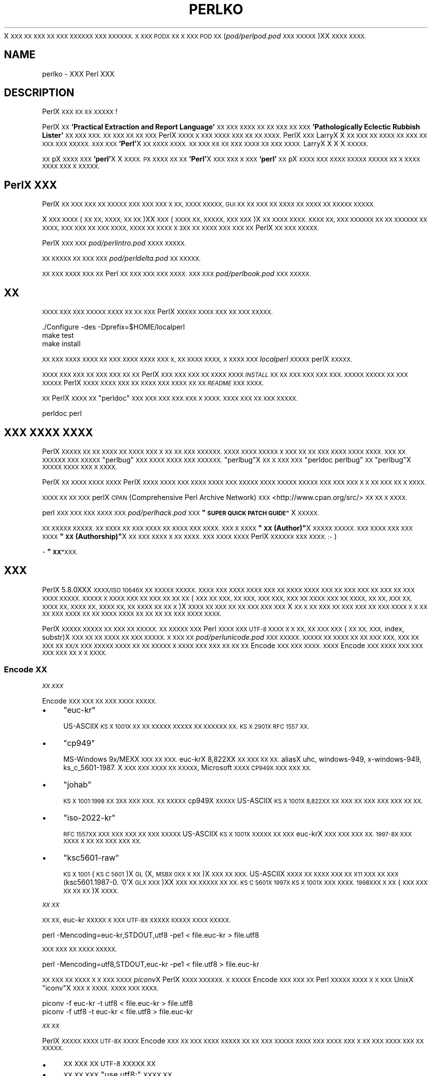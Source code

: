 .\" Automatically generated by Pod::Man 4.14 (Pod::Simple 3.43)
.\"
.\" Standard preamble:
.\" ========================================================================
.de Sp \" Vertical space (when we can't use .PP)
.if t .sp .5v
.if n .sp
..
.de Vb \" Begin verbatim text
.ft CW
.nf
.ne \\$1
..
.de Ve \" End verbatim text
.ft R
.fi
..
.\" Set up some character translations and predefined strings.  \*(-- will
.\" give an unbreakable dash, \*(PI will give pi, \*(L" will give a left
.\" double quote, and \*(R" will give a right double quote.  \*(C+ will
.\" give a nicer C++.  Capital omega is used to do unbreakable dashes and
.\" therefore won't be available.  \*(C` and \*(C' expand to `' in nroff,
.\" nothing in troff, for use with C<>.
.tr \(*W-
.ds C+ C\v'-.1v'\h'-1p'\s-2+\h'-1p'+\s0\v'.1v'\h'-1p'
.ie n \{\
.    ds -- \(*W-
.    ds PI pi
.    if (\n(.H=4u)&(1m=24u) .ds -- \(*W\h'-12u'\(*W\h'-12u'-\" diablo 10 pitch
.    if (\n(.H=4u)&(1m=20u) .ds -- \(*W\h'-12u'\(*W\h'-8u'-\"  diablo 12 pitch
.    ds L" ""
.    ds R" ""
.    ds C` ""
.    ds C' ""
'br\}
.el\{\
.    ds -- \|\(em\|
.    ds PI \(*p
.    ds L" ``
.    ds R" ''
.    ds C`
.    ds C'
'br\}
.\"
.\" Escape single quotes in literal strings from groff's Unicode transform.
.ie \n(.g .ds Aq \(aq
.el       .ds Aq '
.\"
.\" If the F register is >0, we'll generate index entries on stderr for
.\" titles (.TH), headers (.SH), subsections (.SS), items (.Ip), and index
.\" entries marked with X<> in POD.  Of course, you'll have to process the
.\" output yourself in some meaningful fashion.
.\"
.\" Avoid warning from groff about undefined register 'F'.
.de IX
..
.nr rF 0
.if \n(.g .if rF .nr rF 1
.if (\n(rF:(\n(.g==0)) \{\
.    if \nF \{\
.        de IX
.        tm Index:\\$1\t\\n%\t"\\$2"
..
.        if !\nF==2 \{\
.            nr % 0
.            nr F 2
.        \}
.    \}
.\}
.rr rF
.\"
.\" Accent mark definitions (@(#)ms.acc 1.5 88/02/08 SMI; from UCB 4.2).
.\" Fear.  Run.  Save yourself.  No user-serviceable parts.
.    \" fudge factors for nroff and troff
.if n \{\
.    ds #H 0
.    ds #V .8m
.    ds #F .3m
.    ds #[ \f1
.    ds #] \fP
.\}
.if t \{\
.    ds #H ((1u-(\\\\n(.fu%2u))*.13m)
.    ds #V .6m
.    ds #F 0
.    ds #[ \&
.    ds #] \&
.\}
.    \" simple accents for nroff and troff
.if n \{\
.    ds ' \&
.    ds ` \&
.    ds ^ \&
.    ds , \&
.    ds ~ ~
.    ds /
.\}
.if t \{\
.    ds ' \\k:\h'-(\\n(.wu*8/10-\*(#H)'\'\h"|\\n:u"
.    ds ` \\k:\h'-(\\n(.wu*8/10-\*(#H)'\`\h'|\\n:u'
.    ds ^ \\k:\h'-(\\n(.wu*10/11-\*(#H)'^\h'|\\n:u'
.    ds , \\k:\h'-(\\n(.wu*8/10)',\h'|\\n:u'
.    ds ~ \\k:\h'-(\\n(.wu-\*(#H-.1m)'~\h'|\\n:u'
.    ds / \\k:\h'-(\\n(.wu*8/10-\*(#H)'\z\(sl\h'|\\n:u'
.\}
.    \" troff and (daisy-wheel) nroff accents
.ds : \\k:\h'-(\\n(.wu*8/10-\*(#H+.1m+\*(#F)'\v'-\*(#V'\z.\h'.2m+\*(#F'.\h'|\\n:u'\v'\*(#V'
.ds 8 \h'\*(#H'\(*b\h'-\*(#H'
.ds o \\k:\h'-(\\n(.wu+\w'\(de'u-\*(#H)/2u'\v'-.3n'\*(#[\z\(de\v'.3n'\h'|\\n:u'\*(#]
.ds d- \h'\*(#H'\(pd\h'-\w'~'u'\v'-.25m'\f2\(hy\fP\v'.25m'\h'-\*(#H'
.ds D- D\\k:\h'-\w'D'u'\v'-.11m'\z\(hy\v'.11m'\h'|\\n:u'
.ds th \*(#[\v'.3m'\s+1I\s-1\v'-.3m'\h'-(\w'I'u*2/3)'\s-1o\s+1\*(#]
.ds Th \*(#[\s+2I\s-2\h'-\w'I'u*3/5'\v'-.3m'o\v'.3m'\*(#]
.ds ae a\h'-(\w'a'u*4/10)'e
.ds Ae A\h'-(\w'A'u*4/10)'E
.    \" corrections for vroff
.if v .ds ~ \\k:\h'-(\\n(.wu*9/10-\*(#H)'\s-2\u~\d\s+2\h'|\\n:u'
.if v .ds ^ \\k:\h'-(\\n(.wu*10/11-\*(#H)'\v'-.4m'^\v'.4m'\h'|\\n:u'
.    \" for low resolution devices (crt and lpr)
.if \n(.H>23 .if \n(.V>19 \
\{\
.    ds : e
.    ds 8 ss
.    ds o a
.    ds d- d\h'-1'\(ga
.    ds D- D\h'-1'\(hy
.    ds th \o'bp'
.    ds Th \o'LP'
.    ds ae ae
.    ds Ae AE
.\}
.rm #[ #] #H #V #F C
.\" ========================================================================
.\"
.IX Title "PERLKO 1"
.TH PERLKO 1 "2021-06-26" "perl v5.36.0" "Perl Programmers Reference Guide"
.\" For nroff, turn off justification.  Always turn off hyphenation; it makes
.\" way too many mistakes in technical documents.
.if n .ad l
.nh
X \s-1XXX XX XXX XX XXX XXXXXX XXX XXXXXX.
X XXX PODX XX X XXX POD XX\s0(\fIpod/perlpod.pod\fR \s-1XXX
XXXXX\s0)XX \s-1XXXX XXXX.\s0
.SH "NAME"
perlko \- XXX Perl XXX
.SH "DESCRIPTION"
.IX Header "DESCRIPTION"
PerlX \s-1XXX XX XX XXXXX\s0!
.PP
PerlX \s-1XX\s0 \fB'Practical Extraction and Report Language'\fR\s-1XX XXX XXXX
XX XX XXX XX XXX\s0 \fB'Pathologically Eclectic Rubbish Lister'\fR\s-1XX
XXX XXX. XX XXX XX XX XXX\s0 PerlX \s-1XXXX X XXX
XXXX XXX XX XX XXXX.\s0 PerlX \s-1XXX\s0 LarryX X \s-1XX XXX
XX XXXX XX XXX XX XXX XXX XXXXX. XXX XXX\s0
\&\fB'Perl'\fRX \s-1XX XXXX XXXX. XX XXX XX XX XXX XXXX
XX XXX XXXX.\s0 LarryX X X X \s-1XXXXX.\s0
.PP
\&\s-1XX\s0 pX \s-1XXXX XXX\s0 \fB'perl'\fRX X \s-1XXXX. PX XXXX XX XX\s0
\&\fB'Perl'\fRX \s-1XXX XXX X XXX\s0 \fB'perl'\fR\s-1XX\s0 pX \s-1XXXX XXX XXXX
XXXXX XXXXX XX X XXXX XXXX XXX X XXXXX.\s0
.SH "PerlX XXX"
.IX Header "PerlX XXX"
PerlX \s-1XX XXX XXX XX XXXXX XXX XXX XXX X XX,
XXXX XXXXX, GUI XX XX XXX XX XXXX XX XXXX
XX XXXXX XXXXX.\s0
.PP
X \s-1XXX XXXX\s0(\s-1XX XX, XXXX, XX XX\s0)XX
\&\s-1XXX\s0(\s-1XXXX XX, XXXXX, XXX XXX\s0)X \s-1XX XXXX XXXX.
XXXX XX, XXX XXXXXX XX XX XXXXXX XX XXXX,
XXX XXX XX XXX XXXX, XXXX XX XXXX X 3XX XX
XXXX XXX XXX XX\s0 PerlX \s-1XX XXX XXXXX.\s0
.PP
PerlX \s-1XXX XXX\s0 \fIpod/perlintro.pod\fR \s-1XXXX XXXXX.\s0
.PP
\&\s-1XX XXXXX XX XXX XXX\s0 \fIpod/perldelta.pod\fR\s-1XX XXXXX.\s0
.PP
\&\s-1XX XXX XXXX XXX XX\s0 Perl \s-1XX XXX XXX XXX XXXX.
XXX XXX\s0 \fIpod/perlbook.pod\fR \s-1XXX XXXXX.\s0
.SH "XX"
.IX Header "XX"
\&\s-1XXXX XXX XXX XXXXX XXXX XX XX XXX\s0 PerlX
\&\s-1XXXXX XXXX XXX XX XXX XXXXX.\s0
.PP
.Vb 3
\&    ./Configure \-des \-Dprefix=$HOME/localperl
\&    make test
\&    make install
.Ve
.PP
\&\s-1XX XXX XXXX XXXX XX XXX XXXX XXXX XXX X,
XX XXXX XXXX, X XXXX XXX\s0 \fIlocalperl\fR \s-1XXXXX\s0 perlX
\&\s-1XXXXX.\s0
.PP
\&\s-1XXXX XXX XXX XX XXX XXX XX XX\s0 PerlX \s-1XXX XXX XXX
XX XXXX XXXX\s0 \fI\s-1INSTALL\s0\fR \s-1XX XX XXX XXX XXX XXX.
XXXXX XXXXX XX XXX XXXXX\s0 PerlX \s-1XXXX XXXX
XXX XX XXXX XXX XXXX XX XX\s0 \fI\s-1README\s0\fR \s-1XXX XXXX.\s0
.PP
\&\s-1XX\s0 PerlX \s-1XXXX XX\s0 \f(CW\*(C`perldoc\*(C'\fR \s-1XXX XXX XXX XXX XXX
X XXXX. XXXX XXX XX XXX XXXXX.\s0
.PP
.Vb 1
\&    perldoc perl
.Ve
.SH "XXX XXXX XXXX"
.IX Header "XXX XXXX XXXX"
PerlX \s-1XXXXX XX XX XXXX XX XXXX XXX X XX XX
XXX XXXXXX. XXXX XXXX XXXXX X XXX XX XX
XXX XXXX XXXX XXXX. XXX XX XXXXXX XXX
XXXXX\s0 \f(CW\*(C`perlbug\*(C'\fR \s-1XXX XXXX XXXX XXX XXXXXX.\s0
\&\f(CW\*(C`perlbug\*(C'\fRX \s-1XX X XXX XXX\s0 \f(CW\*(C`perldoc perlbug\*(C'\fR \s-1XX\s0 \f(CW\*(C`perlbug\*(C'\fRX
\&\s-1XXXXX XXXX XXX X XXXX.\s0
.PP
PerlX \s-1XX XXXX XXXX XXXX\s0 PerlX \s-1XXXX XXXX XXX
XXXX XXXX XXX XXXXX XXXX XXXXX XXXXX
XXX XXX XXX X X XX XXX XX X XXXX.\s0
.PP
\&\s-1XXXX XX XX XXX\s0 perlX \s-1CPAN\s0 (Comprehensive Perl Archive Network)
\&\s-1XXX\s0 <http://www.cpan.org/src/> \s-1XX XX X XXXX.\s0
.PP
perl \s-1XXX XXX XXX XXXX XXX\s0 \fIpod/perlhack.pod\fR \s-1XXX\s0
\&\fB\*(L"\s-1SUPER QUICK PATCH GUIDE\*(R"\s0\fRX \s-1XXXXX.\s0
.PP
\&\s-1XX XXXXX XXXXX.
XX XXXX XX XXX XXXX XX XXXX XXX XXXX.
XXX X XXXX\s0 \fB\*(L"\s-1XX\s0(Author)\*(R"\fRX \s-1XXXXX XXXXX.
XXX XXXX XXX XXX XXXX\s0 \fB\*(L"\s-1XX\s0(Authorship)\*(R"\fRX
\&\s-1XX XXX XXXX X XX XXXX. XXX XXXX XXXX\s0
PerlX \s-1XXXXXX XXX XXXX. :\-\s0)
.PP
\&\- \fB\*(L"\s-1XX\*(R"\s0\fR\s-1XXX.\s0
.SH "XXX"
.IX Header "XXX"
PerlX 5.8.0XXX \s-1XXXX/ISO 10646X XX XXXXX XXXXX.
XXXX XXX XXXX XXXX XXX XX XXXX
XXXX XXX XX XXX XXX XX XXX XX XXX XXXX
XXXXX. XXXXX X XXXX XXX XX XXX XX
XX XX\s0(\s-1XXX XX XXX, XX XXX, XXX XXX, XXX XX XXXX
XXX XX XXXX, XX XX, XXX XX, XXXX XX, XXXX XX,
XXXX XX, XX XXXX XX XX X\s0)X \s-1XXXX XX XXX XX
XX XXX XXX XXX\s0  X \s-1XX X XX XXX XX XXX XXX
XX XXX XXXX X X XX XX XXX XXXX\s0  \s-1XX XX XXXX
XXXX XX XX XX XX XXX\s0  \s-1XXXX XXXX.\s0
.PP
PerlX \s-1XXXXX XXXXX XX XXX XX XXXXX.
XX XXXXX XXX\s0 Perl \s-1XXXX XXX\s0  \s-1UTF\-8 XXXX X X XX,
XX XXX XXX\s0(\s-1XX XX, XXX,\s0 index, substr)X \s-1XXX XX
XX XXXX XX XXX XXXXX.
X XXX XX\s0 \fIpod/perlunicode.pod\fR \s-1XXX XXXXX.
XXXXX XX XXXX XX XX XXX XXX, XXX XX XXX XX
XX/X XXX XXXXX XXXX XX XX XXXXX X XXXX XXX
XXX XX XX XX\s0 Encode \s-1XXX XXX XXXX.
XXXX\s0 Encode \s-1XXX XXXX XXX XXX XXX XXX XX X X XXXX.\s0
.SS "Encode \s-1XX\s0"
.IX Subsection "Encode XX"
\fI\s-1XX XXX\s0\fR
.IX Subsection "XX XXX"
.PP
Encode \s-1XXX XXX XX XXX XXXX XXXXX.\s0
.IP "\(bu" 4
\&\f(CW\*(C`euc\-kr\*(C'\fR
.Sp
US-ASCIIX \s-1KS X 1001X XX XX XXXXX XXXXX XX
XXXXXX XX. KS X 2901X RFC 1557 XX.\s0
.IP "\(bu" 4
\&\f(CW\*(C`cp949\*(C'\fR
.Sp
MS-Windows 9x/MEXX \s-1XXX XX XXX.\s0 euc-krX 8,822XX
\&\s-1XX XXX XX XX.\s0 aliasX uhc, windows\-949, x\-windows\-949,
ks_c_5601\-1987. X \s-1XXX XXX XXXX XX XXXXX,\s0 Microsoft
\&\s-1XXXX CP949X XXX XXX XX.\s0
.IP "\(bu" 4
\&\f(CW\*(C`johab\*(C'\fR
.Sp
\&\s-1KS X 1001:1998 XX 3XX XXX XXX. XX XXXXX\s0 cp949X \s-1XXXXX\s0
US-ASCIIX  \s-1KS X 1001X 8,822XX XX XXX XX XXX XXX XXX XX XX.\s0
.IP "\(bu" 4
\&\f(CW\*(C`iso\-2022\-kr\*(C'\fR
.Sp
\&\s-1RFC 1557XX XXX XXX XXX XX XXX XXXXX\s0 US-ASCIIX
\&\s-1KS X 1001X XXXXX XX XXX\s0 euc-krX \s-1XXX XXX XXX XX.
1997\-8X XXX XXXX X XX XX XXX XXX XX.\s0
.IP "\(bu" 4
\&\f(CW\*(C`ksc5601\-raw\*(C'\fR
.Sp
\&\s-1KS X 1001\s0(\s-1KS C 5601\s0)X \s-1GL\s0(X, \s-1MSBX 0XX X XX\s0)X \s-1XXX XX XXX.\s0
US-ASCIIX \s-1XXXX XX XXXX XXX XX X11 XXX XX
XXX\s0(ksc5601.1987\-0. '0'X \s-1GLX XXX\s0)XX \s-1XXX XX XXXXX
XX XX. KS C 5601X 1997X KS X 1001X XXX XXXX. 1998XXX X
XX\s0(\s-1XXX XXX XX XX XX\s0)X \s-1XXXX.\s0
.PP
\fI\s-1XX XX\s0\fR
.IX Subsection "XX XX"
.PP
\&\s-1XX XX,\s0 euc-kr \s-1XXXXX X XXX UTF\-8X XXXXX
XXXXX XXXX XXXXX.\s0
.PP
.Vb 1
\&    perl \-Mencoding=euc\-kr,STDOUT,utf8 \-pe1 < file.euc\-kr > file.utf8
.Ve
.PP
\&\s-1XXX XXX XX XXXX XXXXX.\s0
.PP
.Vb 1
\&    perl \-Mencoding=utf8,STDOUT,euc\-kr \-pe1 < file.utf8 > file.euc\-kr
.Ve
.PP
\&\s-1XX XXX XX XXXX X X XXX XXXX\s0 \fIpiconv\fRX PerlX
\&\s-1XXXX XXXXXX. X XXXXX\s0 Encode \s-1XXX XXX XX\s0 Perl
\&\s-1XXXXX XXXX X X XXX\s0 UnixX \f(CW\*(C`iconv\*(C'\fRX \s-1XXX X XXXX.
XXXX XXX XXXX.\s0
.PP
.Vb 2
\&   piconv \-f euc\-kr \-t utf8 < file.euc\-kr > file.utf8
\&   piconv \-f utf8 \-t euc\-kr < file.utf8 > file.euc\-kr
.Ve
.PP
\fI\s-1XX XX\s0\fR
.IX Subsection "XX XX"
.PP
PerlX \s-1XXXXX XXXX UTF\-8X XXXX\s0 Encode \s-1XXX XX
XXX XXXX XXXXX XX XX XXX XXXXX XXXX
XXX XXXX XXX X XX XXX XXXX XXX XX XXXXX.\s0
.IP "\(bu" 4
\&\s-1XX XXX XX UTF\-8 XXXXX XX\s0
.IP "\(bu" 4
\&\s-1XX XX XXX\s0 \f(CW\*(C`use utf8;\*(C'\fR \s-1XXXX XX\s0
.IP "\(bu" 4
\&\s-1XX XX, XXX, XXXX, XXX XXXX XXXX XX\s0
.IP "\(bu" 4
\&\s-1XXX XX XXX XXXX XXXX XX\s0
.IP "\(bu" 4
\&\s-1XX\s0(double) \s-1XXXX XX\s0
.PP
\fI\s-1XXXX X XXX XXX XX XX\s0\fR
.IX Subsection "XXXX X XXX XXX XX XX"
.IP "\(bu" 4
perluniintro
.IP "\(bu" 4
perlunicode
.IP "\(bu" 4
Encode
.IP "\(bu" 4
Encode::KR
.IP "\(bu" 4
encoding
.IP "\(bu" 4
<https://www.unicode.org/>
.Sp
\&\s-1XXXX XXXX\s0
.IP "\(bu" 4
<http://std.dkuug.dk/JTC1/SC2/WG2>
.Sp
\&\s-1XXXXX\s0 UnicodeX \s-1XX ISO XXX\s0  \s-1ISO/IEC 10646 UCS\s0(Universal
Character Set)X \s-1XXX ISO/IEC JTC1/SC2/WG2X X XXX\s0
.IP "\(bu" 4
<https://www.cl.cam.ac.uk/~mgk25/unicode.html>
.Sp
\&\s-1XXX/XXX XXXX XX UTF\-8 X XXXX XX FAQ\s0
.IP "\(bu" 4
<http://wiki.kldp.org/Translations/html/UTF8\-Unicode\-KLDP/UTF8\-Unicode\-KLDP.html>
.Sp
\&\s-1XXX/XXX XXXX XX UTF\-8 X XXXX XX FAQX XXX XX\s0
.SH "Perl XX XX"
.IX Header "Perl XX XX"
\&\s-1XXX XXXX\s0 Perl \s-1XX XXX XXXXX.\s0
.IP "\(bu" 4
<https://www.perl.org/>
.Sp
Perl \s-1XX XXXX\s0
.IP "\(bu" 4
<https://www.perl.com/>
.Sp
O'ReillyX Perl X \s-1XXX\s0
.IP "\(bu" 4
<https://www.cpan.org/>
.Sp
\&\s-1CPAN\s0 \- Comprehensive Perl Archive Network, \s-1XXX\s0 Perl \s-1XX XX XXXX\s0
.IP "\(bu" 4
<https://metacpan.org>
.Sp
\&\s-1XX CPAN\s0
.IP "\(bu" 4
<https://lists.perl.org/>
.Sp
Perl \s-1XXX XXX\s0
.IP "\(bu" 4
<http://blogs.perl.org/>
.Sp
Perl \s-1XX XXX\s0
.IP "\(bu" 4
<https://www.perlmonks.org/>
.Sp
Perl \s-1XXXXX XX XXX\s0
.IP "\(bu" 4
<https://www.pm.org/groups/asia.html>
.Sp
\&\s-1XXX XX\s0 Perl \s-1XXX XX\s0
.IP "\(bu" 4
<http://www.perladvent.org/>
.Sp
Perl \s-1XXXXX XX\s0
.PP
\&\s-1XXX\s0 PerlX X \s-1XX XXXXX XXX X X XX XXX XX XXXXXX.\s0
.IP "\(bu" 4
<https://perl.kr/>
.Sp
\&\s-1XX\s0 Perl \s-1XXXX XX XX\s0
.IP "\(bu" 4
<https://doc.perl.kr/>
.Sp
Perl \s-1XX XXX XXXX\s0
.IP "\(bu" 4
<https://cafe.naver.com/perlstudy.cafe>
.Sp
\&\s-1XXX\s0 Perl \s-1XX\s0
.IP "\(bu" 4
<http://www.perl.or.kr/>
.Sp
\&\s-1XX\s0 Perl \s-1XXX XX\s0
.IP "\(bu" 4
<https://advent.perl.kr>
.Sp
Seoul.pm Perl \s-1XXXXX XX\s0 (2010 ~ 2012)
.IP "\(bu" 4
<http://gypark.pe.kr/wiki/Perl>
.Sp
\&\s-1GYPARK\s0(Geunyoung Park)X Perl \s-1XX XX XX XXX\s0
.SH "XXXX"
.IX Header "XXXX"
\&\fI\s-1README\s0\fR \s-1XXX\s0 \fB'\s-1LICENSING\s0'\fR \s-1XXX XXXXX.\s0
.SH "AUTHORS"
.IX Header "AUTHORS"
.IP "\(bu" 4
Jarkko Hietaniemi <jhi@iki.fi>
.IP "\(bu" 4
\&\s-1XXX\s0 <jshin@mailaps.org>
.IP "\(bu" 4
\&\s-1XXX\s0 <keedi@cpan.org>
